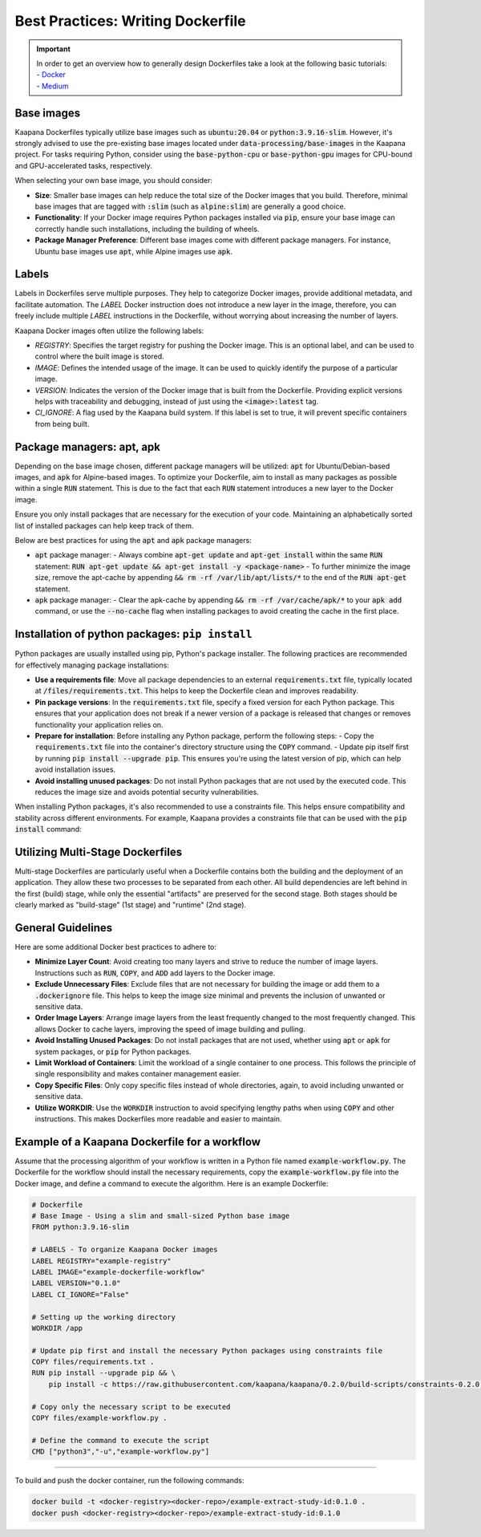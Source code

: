 .. _how_to_dockerfile:

Best Practices: Writing Dockerfile
**********************************

.. important:: 
    | In order to get an overview how to generally design Dockerfiles take a look at the following basic tutorials:
    | - Docker_
    | - Medium_

Base images
-----------
Kaapana Dockerfiles typically utilize base images such as :code:`ubuntu:20.04` or :code:`python:3.9.16-slim`. However, it's strongly advised to use the pre-existing base images located under :code:`data-processing/base-images` in the Kaapana project. For tasks requiring Python, consider using the :code:`base-python-cpu` or :code:`base-python-gpu` images for CPU-bound and GPU-accelerated tasks, respectively.

When selecting your own base image, you should consider:

- **Size**: Smaller base images can help reduce the total size of the Docker images that you build. Therefore, minimal base images that are tagged with :code:`:slim` (such as :code:`alpine:slim`) are generally a good choice.
- **Functionality**: If your Docker image requires Python packages installed via :code:`pip`, ensure your base image can correctly handle such installations, including the building of wheels.
- **Package Manager Preference**: Different base images come with different package managers. For instance, Ubuntu base images use :code:`apt`, while Alpine images use :code:`apk`.

Labels
------

Labels in Dockerfiles serve multiple purposes. They help to categorize Docker images, provide additional metadata, and facilitate automation. The `LABEL` Docker instruction does not introduce a new layer in the image, therefore, you can freely include multiple `LABEL` instructions in the Dockerfile, without worrying about increasing the number of layers.

Kaapana Docker images often utilize the following labels:

- `REGISTRY`: Specifies the target registry for pushing the Docker image. This is an optional label, and can be used to control where the built image is stored.
- `IMAGE`: Defines the intended usage of the image. It can be used to quickly identify the purpose of a particular image.
- `VERSION`: Indicates the version of the Docker image that is built from the Dockerfile. Providing explicit versions helps with traceability and debugging, instead of just using the :code:`<image>:latest` tag.
- `CI_IGNORE`: A flag used by the Kaapana build system. If this label is set to true, it will prevent specific containers from being built.

Package managers: apt, apk
--------------------------
Depending on the base image chosen, different package managers will be utilized: :code:`apt` for Ubuntu/Debian-based images, and :code:`apk` for Alpine-based images. To optimize your Dockerfile, aim to install as many packages as possible within a single :code:`RUN` statement. This is due to the fact that each :code:`RUN` statement introduces a new layer to the Docker image.

Ensure you only install packages that are necessary for the execution of your code. Maintaining an alphabetically sorted list of installed packages can help keep track of them.

Below are best practices for using the :code:`apt` and :code:`apk` package managers:

- :code:`apt` package manager:
  - Always combine :code:`apt-get update` and :code:`apt-get install` within the same :code:`RUN` statement: :code:`RUN apt-get update && apt-get install -y <package-name>`
  - To further minimize the image size, remove the apt-cache by appending :code:`&& rm -rf /var/lib/apt/lists/*` to the end of the :code:`RUN apt-get` statement.

- :code:`apk` package manager:
  - Clear the apk-cache by appending :code:`&& rm -rf /var/cache/apk/*` to your :code:`apk add` command, or use the :code:`--no-cache` flag when installing packages to avoid creating the cache in the first place.

Installation of python packages: ``pip install``
------------------------------------------------
Python packages are usually installed using pip, Python's package installer. The following practices are recommended for effectively managing package installations:

- **Use a requirements file**: Move all package dependencies to an external :code:`requirements.txt` file, typically located at :code:`/files/requirements.txt`. This helps to keep the Dockerfile clean and improves readability.

- **Pin package versions**: In the :code:`requirements.txt` file, specify a fixed version for each Python package. This ensures that your application does not break if a newer version of a package is released that changes or removes functionality your application relies on.

- **Prepare for installation**: Before installing any Python package, perform the following steps:
  - Copy the :code:`requirements.txt` file into the container's directory structure using the :code:`COPY` command.
  - Update pip itself first by running :code:`pip install --upgrade pip`. This ensures you're using the latest version of pip, which can help avoid installation issues.

- **Avoid installing unused packages**: Do not install Python packages that are not used by the executed code. This reduces the image size and avoids potential security vulnerabilities.

When installing Python packages, it's also recommended to use a constraints file. This helps ensure compatibility and stability across different environments. For example, Kaapana provides a constraints file that can be used with the :code:`pip install` command:

.. code-block:: bash
  pip install -c https://raw.githubusercontent.com/kaapana/kaapana/0.2.0/build-scripts/constraints-0.2.0.txt <package-name>


Utilizing Multi-Stage Dockerfiles
---------------------------------
Multi-stage Dockerfiles are particularly useful when a Dockerfile contains both the building and the deployment of an application. They allow these two processes to be separated from each other. All build dependencies are left behind in the first (build) stage, while only the essential "artifacts" are preserved for the second stage. Both stages should be clearly marked as "build-stage" (1st stage) and "runtime" (2nd stage).

General Guidelines
------------------

Here are some additional Docker best practices to adhere to:

- **Minimize Layer Count**: Avoid creating too many layers and strive to reduce the number of image layers. Instructions such as :code:`RUN`, :code:`COPY`, and :code:`ADD` add layers to the Docker image.

- **Exclude Unnecessary Files**: Exclude files that are not necessary for building the image or add them to a :code:`.dockerignore` file. This helps to keep the image size minimal and prevents the inclusion of unwanted or sensitive data.

- **Order Image Layers**: Arrange image layers from the least frequently changed to the most frequently changed. This allows Docker to cache layers, improving the speed of image building and pulling.

- **Avoid Installing Unused Packages**: Do not install packages that are not used, whether using :code:`apt` or :code:`apk` for system packages, or :code:`pip` for Python packages.

- **Limit Workload of Containers**: Limit the workload of a single container to one process. This follows the principle of single responsibility and makes container management easier.

- **Copy Specific Files**: Only copy specific files instead of whole directories, again, to avoid including unwanted or sensitive data.

- **Utilize WORKDIR**: Use the :code:`WORKDIR` instruction to avoid specifying lengthy paths when using :code:`COPY` and other instructions. This makes Dockerfiles more readable and easier to maintain.


Example of a Kaapana Dockerfile for a workflow
-----------------------------------------------

Assume that the processing algorithm of your workflow is written in a Python file named :code:`example-workflow.py`. The Dockerfile for the workflow should install the necessary requirements, copy the :code:`example-workflow.py` file into the Docker image, and define a command to execute the algorithm. Here is an example Dockerfile:

.. code-block::

  # Dockerfile
  # Base Image - Using a slim and small-sized Python base image
  FROM python:3.9.16-slim

  # LABELS - To organize Kaapana Docker images
  LABEL REGISTRY="example-registry"
  LABEL IMAGE="example-dockerfile-workflow"
  LABEL VERSION="0.1.0"
  LABEL CI_IGNORE="False"

  # Setting up the working directory
  WORKDIR /app

  # Update pip first and install the necessary Python packages using constraints file
  COPY files/requirements.txt .
  RUN pip install --upgrade pip && \
      pip install -c https://raw.githubusercontent.com/kaapana/kaapana/0.2.0/build-scripts/constraints-0.2.0.txt -r requirements.txt

  # Copy only the necessary script to be executed
  COPY files/example-workflow.py .

  # Define the command to execute the script
  CMD ["python3","-u","example-workflow.py"]

.. _Docker: https://docs.docker.com/develop/develop-images/dockerfile_best-practices/
.. _Medium: https://chrisedrego.medium.com/20-best-practise-in-2020-for-dockerfile-bb04104bffb6
=======

To build and push the docker container, run the following commands:

.. code-block:: bash

  docker build -t <docker-registry><docker-repo>/example-extract-study-id:0.1.0 .
  docker push <docker-registry><docker-repo>/example-extract-study-id:0.1.0
